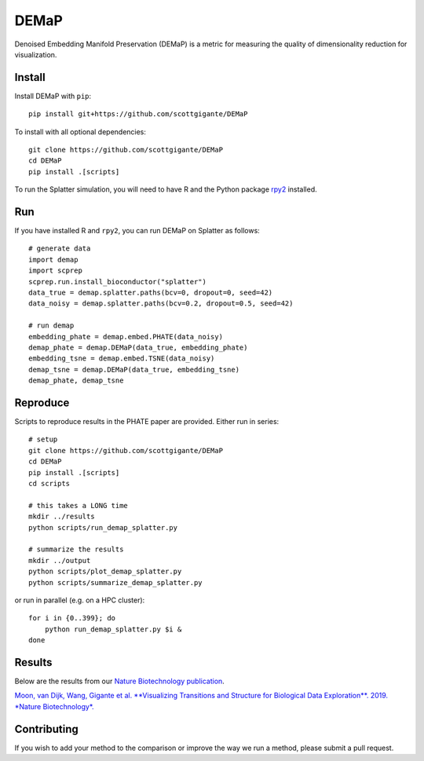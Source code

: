 DEMaP
~~~~~

.. image:: https://zenodo.org/badge/DOI/10.1038/s41587-019-0336-3.svg
    :target: https://www.nature.com/articles/s41587-019-0336-3
    :alt: Nature Biotechnology Publication
.. image:: https://img.shields.io/twitter/follow/scottgigante.svg?style=social&label=Follow
    :target: https://twitter.com/scottgigante
    :alt: Twitter
.. image:: https://img.shields.io/github/stars/scottgigante/DEMaP.svg?style=social&label=Stars
    :target: https://github.com/scottgigante/DEMaP/
    :alt: GitHub stars

Denoised Embedding Manifold Preservation (DEMaP) is a metric for measuring the quality of dimensionality reduction for visualization.

.. image:: img/performance_schematic.png
    :align: center
    :alt: DEMaP Performance Schematic

Install
-------

Install DEMaP with ``pip``::

    pip install git+https://github.com/scottgigante/DEMaP

To install with all optional dependencies::

    git clone https://github.com/scottgigante/DEMaP
    cd DEMaP
    pip install .[scripts]

To run the Splatter simulation, you will need to have R and the Python package `rpy2`_ installed.

.. _`rpy2`: https://bitbucket.org/rpy2/rpy2/src/default/

Run
---

If you have installed R and ``rpy2``, you can run DEMaP on Splatter as follows::

    # generate data
    import demap
    import scprep
    scprep.run.install_bioconductor("splatter")
    data_true = demap.splatter.paths(bcv=0, dropout=0, seed=42)
    data_noisy = demap.splatter.paths(bcv=0.2, dropout=0.5, seed=42)

    # run demap
    embedding_phate = demap.embed.PHATE(data_noisy)
    demap_phate = demap.DEMaP(data_true, embedding_phate)
    embedding_tsne = demap.embed.TSNE(data_noisy)
    demap_tsne = demap.DEMaP(data_true, embedding_tsne)
    demap_phate, demap_tsne

Reproduce
---------

Scripts to reproduce results in the PHATE paper are provided. Either run in series::

    # setup
    git clone https://github.com/scottgigante/DEMaP
    cd DEMaP
    pip install .[scripts]
    cd scripts

    # this takes a LONG time
    mkdir ../results
    python scripts/run_demap_splatter.py

    # summarize the results
    mkdir ../output
    python scripts/plot_demap_splatter.py
    python scripts/summarize_demap_splatter.py

or run in parallel (e.g. on a HPC cluster)::

    for i in {0..399}; do
        python run_demap_splatter.py $i &
    done

Results
-------

Below are the results from our `Nature Biotechnology publication`_.

`Moon, van Dijk, Wang, Gigante et al. **Visualizing Transitions and Structure for Biological Data Exploration**. 2019. *Nature Biotechnology*.`__

.. _`Nature Biotechnology publication`: https://doi.org/10.1038/s41587-019-0336-3

__ `Nature Biotechnology publication`_

.. image:: img/performance.png
    :align: center
    :alt: Detailed results

Contributing
------------

If you wish to add your method to the comparison or improve the way we run a method, please submit a pull request.
